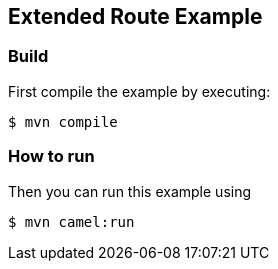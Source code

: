 == Extended Route Example

=== Build

First compile the example by executing:

[source,sh]
----
$ mvn compile
----

=== How to run

Then you can run this example using

[source,sh]
----
$ mvn camel:run
----
